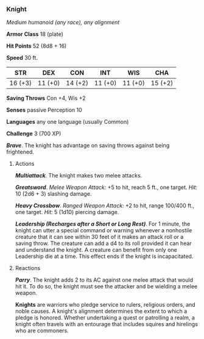 *** Knight
:PROPERTIES:
:CUSTOM_ID: knight
:END:
/Medium humanoid (any race), any alignment/

*Armor Class* 18 (plate)

*Hit Points* 52 (8d8 + 16)

*Speed* 30 ft.

| STR     | DEX     | CON     | INT     | WIS     | CHA     |
|---------+---------+---------+---------+---------+---------|
| 16 (+3) | 11 (+0) | 14 (+2) | 11 (+0) | 11 (+0) | 15 (+2) |

*Saving Throws* Con +4, Wis +2

*Senses* passive Perception 10

*Languages* any one language (usually Common)

*Challenge* 3 (700 XP)

*/Brave/*. The knight has advantage on saving throws against being
frightened.

****** Actions
:PROPERTIES:
:CUSTOM_ID: actions
:END:
*/Multiattack/*. The knight makes two melee attacks.

*/Greatsword/*. /Melee Weapon Attack:/ +5 to hit, reach 5 ft., one
target. /Hit:/ 10 (2d6 + 3) slashing damage.

*/Heavy Crossbow/*. /Ranged Weapon Attack:/ +2 to hit, range 100/400
ft., one target. /Hit:/ 5 (1d10) piercing damage.

*/Leadership (Recharges after a Short or Long Rest)/*. For 1 minute, the
knight can utter a special command or warning whenever a nonhostile
creature that it can see within 30 feet of it makes an attack roll or a
saving throw. The creature can add a d4 to its roll provided it can hear
and understand the knight. A creature can benefit from only one
Leadership die at a time. This effect ends if the knight is
incapacitated.

****** Reactions
:PROPERTIES:
:CUSTOM_ID: reactions
:END:
*/Parry/*. The knight adds 2 to its AC against one melee attack that
would hit it. To do so, the knight must see the attacker and be wielding
a melee weapon.

*Knights* are warriors who pledge service to rulers, religious orders,
and noble causes. A knight's alignment determines the extent to which a
pledge is honored. Whether undertaking a quest or patrolling a realm, a
knight often travels with an entourage that includes squires and
hirelings who are commoners.
